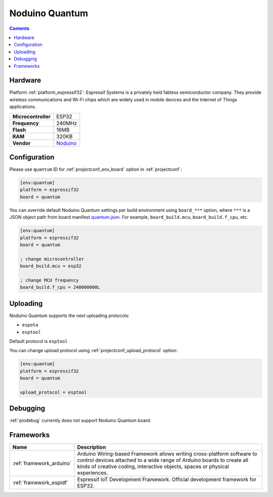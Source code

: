 ..  Copyright (c) 2014-present PlatformIO <contact@platformio.org>
    Licensed under the Apache License, Version 2.0 (the "License");
    you may not use this file except in compliance with the License.
    You may obtain a copy of the License at
       http://www.apache.org/licenses/LICENSE-2.0
    Unless required by applicable law or agreed to in writing, software
    distributed under the License is distributed on an "AS IS" BASIS,
    WITHOUT WARRANTIES OR CONDITIONS OF ANY KIND, either express or implied.
    See the License for the specific language governing permissions and
    limitations under the License.

.. _board_espressif32_quantum:

Noduino Quantum
===============

.. contents::

Hardware
--------

Platform :ref:`platform_espressif32`: Espressif Systems is a privately held fabless semiconductor company. They provide wireless communications and Wi-Fi chips which are widely used in mobile devices and the Internet of Things applications.

.. list-table::

  * - **Microcontroller**
    - ESP32
  * - **Frequency**
    - 240MHz
  * - **Flash**
    - 16MB
  * - **RAM**
    - 320KB
  * - **Vendor**
    - `Noduino <http://wiki.jackslab.org/Noduino?utm_source=platformio.org&utm_medium=docs>`__


Configuration
-------------

Please use ``quantum`` ID for :ref:`projectconf_env_board` option in :ref:`projectconf`:

.. code-block:: ini

  [env:quantum]
  platform = espressif32
  board = quantum

You can override default Noduino Quantum settings per build environment using
``board_***`` option, where ``***`` is a JSON object path from
board manifest `quantum.json <https://github.com/platformio/platform-espressif32/blob/master/boards/quantum.json>`_. For example,
``board_build.mcu``, ``board_build.f_cpu``, etc.

.. code-block:: ini

  [env:quantum]
  platform = espressif32
  board = quantum

  ; change microcontroller
  board_build.mcu = esp32

  ; change MCU frequency
  board_build.f_cpu = 240000000L


Uploading
---------
Noduino Quantum supports the next uploading protocols:

* ``espota``
* ``esptool``

Default protocol is ``esptool``

You can change upload protocol using :ref:`projectconf_upload_protocol` option:

.. code-block:: ini

  [env:quantum]
  platform = espressif32
  board = quantum

  upload_protocol = esptool

Debugging
---------
:ref:`piodebug` currently does not support Noduino Quantum board.

Frameworks
----------
.. list-table::
    :header-rows:  1

    * - Name
      - Description

    * - :ref:`framework_arduino`
      - Arduino Wiring-based Framework allows writing cross-platform software to control devices attached to a wide range of Arduino boards to create all kinds of creative coding, interactive objects, spaces or physical experiences.

    * - :ref:`framework_espidf`
      - Espressif IoT Development Framework. Official development framework for ESP32.